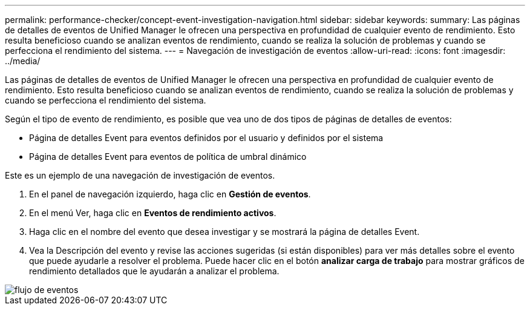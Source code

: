 ---
permalink: performance-checker/concept-event-investigation-navigation.html 
sidebar: sidebar 
keywords:  
summary: Las páginas de detalles de eventos de Unified Manager le ofrecen una perspectiva en profundidad de cualquier evento de rendimiento. Esto resulta beneficioso cuando se analizan eventos de rendimiento, cuando se realiza la solución de problemas y cuando se perfecciona el rendimiento del sistema. 
---
= Navegación de investigación de eventos
:allow-uri-read: 
:icons: font
:imagesdir: ../media/


[role="lead"]
Las páginas de detalles de eventos de Unified Manager le ofrecen una perspectiva en profundidad de cualquier evento de rendimiento. Esto resulta beneficioso cuando se analizan eventos de rendimiento, cuando se realiza la solución de problemas y cuando se perfecciona el rendimiento del sistema.

Según el tipo de evento de rendimiento, es posible que vea uno de dos tipos de páginas de detalles de eventos:

* Página de detalles Event para eventos definidos por el usuario y definidos por el sistema
* Página de detalles Event para eventos de política de umbral dinámico


Este es un ejemplo de una navegación de investigación de eventos.

. En el panel de navegación izquierdo, haga clic en *Gestión de eventos*.
. En el menú Ver, haga clic en *Eventos de rendimiento activos*.
. Haga clic en el nombre del evento que desea investigar y se mostrará la página de detalles Event.
. Vea la Descripción del evento y revise las acciones sugeridas (si están disponibles) para ver más detalles sobre el evento que puede ayudarle a resolver el problema. Puede hacer clic en el botón *analizar carga de trabajo* para mostrar gráficos de rendimiento detallados que le ayudarán a analizar el problema.


image::../media/event-flow.png[flujo de eventos]
